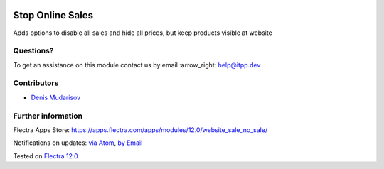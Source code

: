 .. image:: https://itpp.dev/images/infinity-readme.png
   :alt: Tested and maintained by IT Projects Labs
   :target: https://itpp.dev

.. image:: https://img.shields.io/badge/license-MIT-blue.svg
   :target: https://opensource.org/licenses/MIT
   :alt: License: MIT

===================
 Stop Online Sales
===================

Adds options to disable all sales and hide all prices, but keep products visible at website

Questions?
==========

To get an assistance on this module contact us by email :arrow_right: help@itpp.dev

Contributors
============
* `Denis Mudarisov <https://it-projects.info/team/trojikman>`__


Further information
===================

Flectra Apps Store: https://apps.flectra.com/apps/modules/12.0/website_sale_no_sale/


Notifications on updates: `via Atom <https://github.com/itpp-labs/website-addons/commits/12.0/website_sale_no_sale.atom>`_, `by Email <https://blogtrottr.com/?subscribe=https://github.com/itpp-labs/website_sale/commits/12.0/website_sale_no_sale.atom>`_

Tested on `Flectra 12.0 <https://github.com/flectra/flectra/commit/25b8aeb9e2e9f2d1a3745ce5e7ee43ed3eef6872>`_
